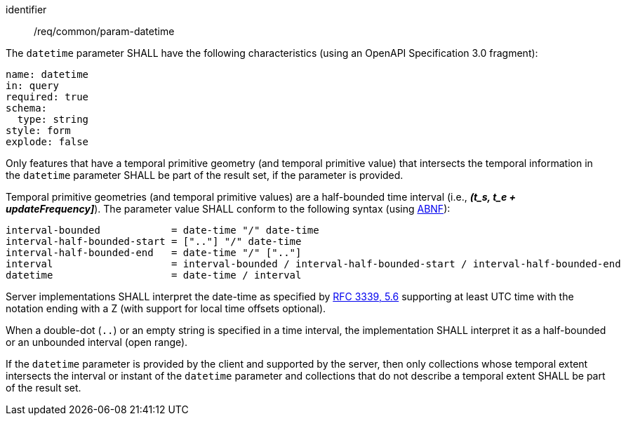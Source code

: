 ////
[[req_core_param-datetime]]
[width="90%",cols="2,6a",options="header"]
|===
^|*Requirement {counter:req-id}* |*/req/common/param-datetime*
^|A |An implementation instance of the OGC API — Moving Features Standard SHALL support the DateTime (`datetime`) parameter for the operation.
^|B |Requests which include the DateTime parameter SHALL comply with OGC API — Common requirement link:https://docs.ogc.org/DRAFTS/20-024.html#datetime-parameter-requirements[`/req/collections/rc-time-definition`].
^|C |Responses to DateTime requests SHALL comply with OGC API — Common requirement link:https://docs.ogc.org/DRAFTS/20-024.html#datetime-parameter-requirements[`/req/collections/rc-time-response`].
|===
////

[[req_core_param-datetime]]
[requirement]
====
[%metadata]
identifier:: /req/common/param-datetime
// part:: An implementation instance of the OGC API — Moving Features Standard SHALL support the DateTime (`datetime`) parameter for the operation.
// part:: Requests which include the DateTime parameter SHALL comply with OGC API — Common requirement link:https://docs.ogc.org/DRAFTS/20-024.html#datetime-parameter-requirements[`/req/collections/rc-time-definition`].
// part:: Responses to DateTime requests SHALL comply with OGC API — Common requirement link:https://docs.ogc.org/DRAFTS/20-024.html#datetime-parameter-requirements[`/req/collections/rc-time-response`].
[.component,class=part]
--
The `datetime` parameter SHALL have the following characteristics (using an OpenAPI Specification 3.0 fragment): +
[source,yaml]
name: datetime
in: query
required: true
schema:
  type: string
style: form
explode: false
--
[.component,class=part]
--
Only features that have a temporal primitive geometry (and temporal primitive value) that intersects the temporal information in the `datetime` parameter SHALL be part of the result set, if the parameter is provided.
--
[.component,class=part]
--
Temporal primitive geometries (and temporal primitive values) are a half-bounded time interval (i.e., *_(t_s, t_e + updateFrequency]_*). The parameter value SHALL conform to the following syntax (using link:https://tools.ietf.org/html/rfc5234[ABNF]):
[source]
interval-bounded            = date-time "/" date-time
interval-half-bounded-start = [".."] "/" date-time
interval-half-bounded-end   = date-time "/" [".."]
interval                    = interval-bounded / interval-half-bounded-start / interval-half-bounded-end
datetime                    = date-time / interval
--
[.component,class=part]
--
Server implementations SHALL interpret the date-time as specified by link:https://tools.ietf.org/html/rfc3339#section-5.6[RFC 3339, 5.6] supporting at least UTC time with the notation ending with a Z (with support for local time offsets optional).
--
[.component,class=part]
--
When a double-dot (`..`) or an empty string is specified in a time interval, the implementation SHALL interpret it as a half-bounded or an unbounded interval (open range).
--
[.component,class=part]
--
If the `datetime` parameter is provided by the client and supported by the server, then only collections whose temporal extent intersects the interval or instant of the `datetime` parameter and collections that do not describe a temporal extent SHALL be part of the result set.
--
====